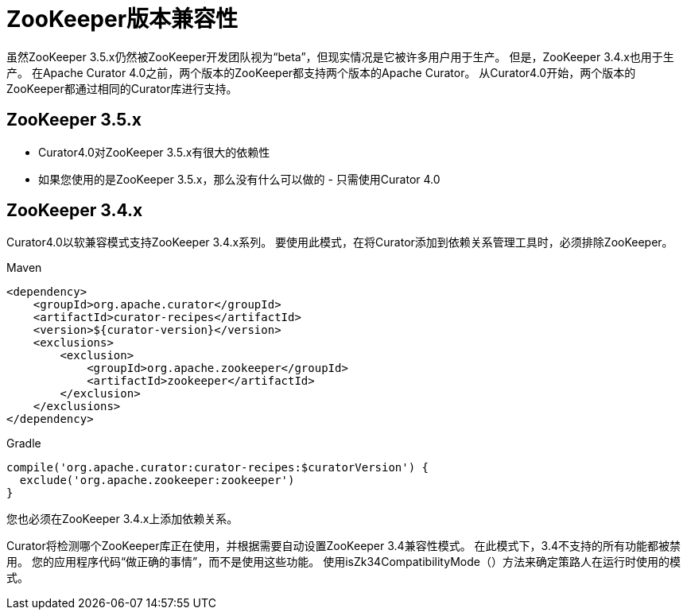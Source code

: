 = ZooKeeper版本兼容性

虽然ZooKeeper 3.5.x仍然被ZooKeeper开发团队视为“beta”，但现实情况是它被许多用户用于生产。 但是，ZooKeeper 3.4.x也用于生产。 在Apache Curator 4.0之前，两个版本的ZooKeeper都支持两个版本的Apache Curator。 从Curator4.0开始，两个版本的ZooKeeper都通过相同的Curator库进行支持。

== ZooKeeper 3.5.x

* Curator4.0对ZooKeeper 3.5.x有很大的依赖性
* 如果您使用的是ZooKeeper 3.5.x，那么没有什么可以做的 - 只需使用Curator 4.0

== ZooKeeper 3.4.x

Curator4.0以软兼容模式支持ZooKeeper 3.4.x系列。 要使用此模式，在将Curator添加到依赖关系管理工具时，必须排除ZooKeeper。

Maven

[source, xml]
----
<dependency>
    <groupId>org.apache.curator</groupId>
    <artifactId>curator-recipes</artifactId>
    <version>${curator-version}</version>
    <exclusions>
        <exclusion>
            <groupId>org.apache.zookeeper</groupId>
            <artifactId>zookeeper</artifactId>
        </exclusion>
    </exclusions>
</dependency>
----

Gradle

[source, groovy]
----
compile('org.apache.curator:curator-recipes:$curatorVersion') {
  exclude('org.apache.zookeeper:zookeeper')
}
----

您也必须在ZooKeeper 3.4.x上添加依赖关系。

Curator将检测哪个ZooKeeper库正在使用，并根据需要自动设置ZooKeeper 3.4兼容性模式。 在此模式下，3.4不支持的所有功能都被禁用。 您的应用程序代码“做正确的事情”，而不是使用这些功能。 使用isZk34CompatibilityMode（）方法来确定策路人在运行时使用的模式。